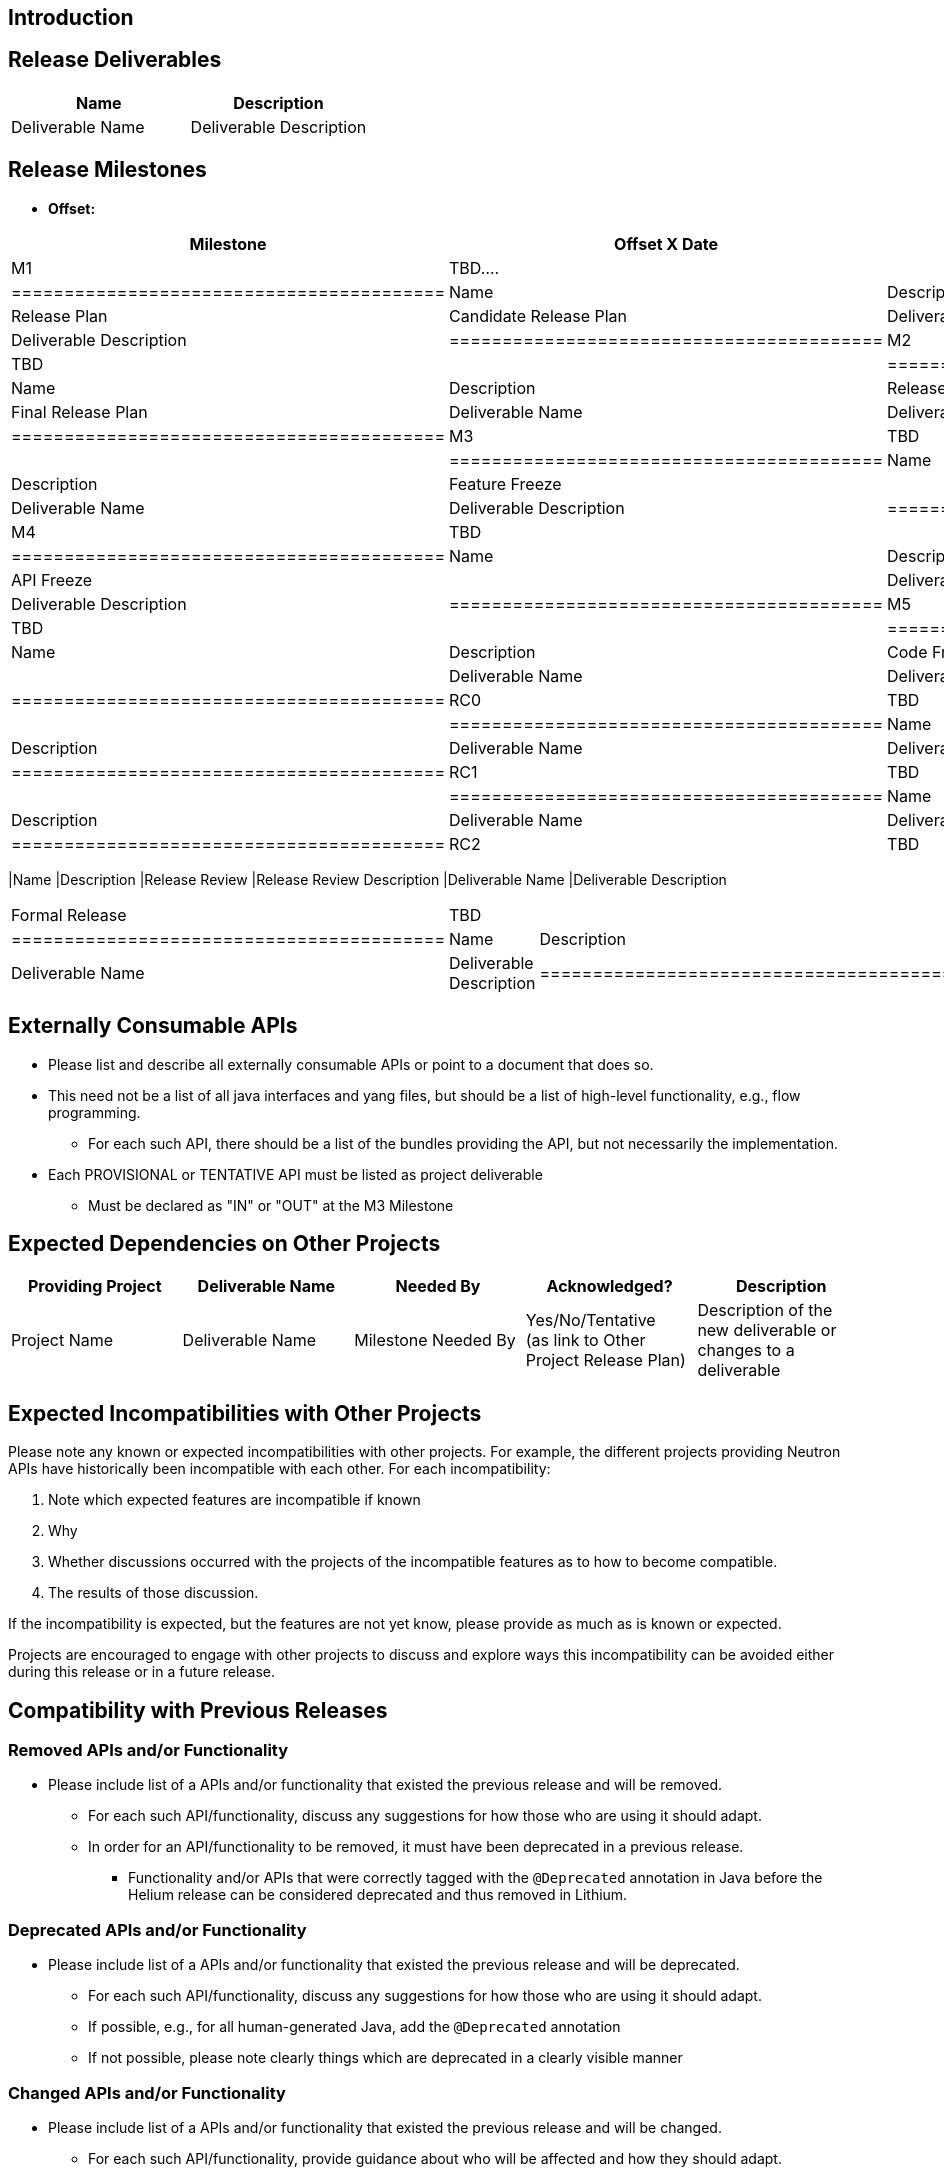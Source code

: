[[introduction]]
== Introduction

[[release-deliverables]]
== Release Deliverables

[cols=",",options="header",]
|=========================================
|Name |Description
|Deliverable Name |Deliverable Description
|=========================================

[[release-milestones]]
== Release Milestones

* *Offset:*

[cols=",,",options="header",]
|==========================================
|Milestone |Offset X Date |Deliverables
|M1 |TBD.... a|
[cols=",",options="header",]
|=========================================
|Name |Description
|Release Plan |Candidate Release Plan
|Deliverable Name |Deliverable Description
|=========================================

|M2 |TBD a|
[cols=",",options="header",]
|=========================================
|Name |Description
|Release Plan |Final Release Plan
|Deliverable Name |Deliverable Description
|=========================================

|M3 |TBD a|
[cols=",",options="header",]
|=========================================
|Name |Description
|Feature Freeze |
|Deliverable Name |Deliverable Description
|=========================================

|M4 |TBD a|
[cols=",",options="header",]
|=========================================
|Name |Description
|API Freeze |
|Deliverable Name |Deliverable Description
|=========================================

|M5 |TBD a|
[cols=",",options="header",]
|=========================================
|Name |Description
|Code Freeze |
|Deliverable Name |Deliverable Description
|=========================================

|RC0 |TBD a|
[cols=",",options="header",]
|=========================================
|Name |Description
|Deliverable Name |Deliverable Description
|=========================================

|RC1 |TBD a|
[cols=",",options="header",]
|=========================================
|Name |Description
|Deliverable Name |Deliverable Description
|=========================================

|RC2 |TBD a|
[cols=",",options="header",]
|==========================================
|Name |Description
|Release Review |Release Review Description
|Deliverable Name |Deliverable Description
|==========================================

|Formal Release |TBD a|
[cols=",",options="header",]
|=========================================
|Name |Description
|Deliverable Name |Deliverable Description
|=========================================

|==========================================

[[externally-consumable-apis]]
== Externally Consumable APIs

* Please list and describe all externally consumable APIs or point to a
document that does so.
* This need not be a list of all java interfaces and yang files, but
should be a list of high-level functionality, e.g., flow programming.
** For each such API, there should be a list of the bundles providing
the API, but not necessarily the implementation.
* Each PROVISIONAL or TENTATIVE API must be listed as project
deliverable
** Must be declared as "IN" or "OUT" at the M3 Milestone

[[expected-dependencies-on-other-projects]]
== Expected Dependencies on Other Projects

[cols=",,,,",options="header",]
|=======================================================================
|Providing Project |Deliverable Name |Needed By |Acknowledged?
|Description
|Project Name |Deliverable Name |Milestone Needed By |Yes/No/Tentative +
(as link to Other Project Release Plan) |Description of the new
deliverable or changes to a deliverable
|=======================================================================

[[expected-incompatibilities-with-other-projects]]
== Expected Incompatibilities with Other Projects

Please note any known or expected incompatibilities with other projects.
For example, the different projects providing Neutron APIs have
historically been incompatible with each other. For each
incompatibility:

1.  Note which expected features are incompatible if known
1.  Why
2.  Whether discussions occurred with the projects of the incompatible
features as to how to become compatible.
1.  The results of those discussion.

If the incompatibility is expected, but the features are not yet know,
please provide as much as is known or expected.

Projects are encouraged to engage with other projects to discuss and
explore ways this incompatibility can be avoided either during this
release or in a future release.

[[compatibility-with-previous-releases]]
== Compatibility with Previous Releases

[[removed-apis-andor-functionality]]
=== Removed APIs and/or Functionality

* Please include list of a APIs and/or functionality that existed the
previous release and will be removed.
** For each such API/functionality, discuss any suggestions for how
those who are using it should adapt.
** In order for an API/functionality to be removed, it must have been
deprecated in a previous release.
*** Functionality and/or APIs that were correctly tagged with the
`@Deprecated` annotation in Java before the Helium release can be
considered deprecated and thus removed in Lithium.

[[deprecated-apis-andor-functionality]]
=== Deprecated APIs and/or Functionality

* Please include list of a APIs and/or functionality that existed the
previous release and will be deprecated.
** For each such API/functionality, discuss any suggestions for how
those who are using it should adapt.
** If possible, e.g., for all human-generated Java, add the
`@Deprecated` annotation
** If not possible, please note clearly things which are deprecated in a
clearly visible manner

[[changed-apis-andor-functionality]]
=== Changed APIs and/or Functionality

* Please include list of a APIs and/or functionality that existed the
previous release and will be changed.
** For each such API/functionality, provide guidance about who will be
affected and how they should adapt.
** In general, project's should strive to be backward compatible with
the previous release and note what functionality will be removed by
deprecating it and noting that with the `@Deprecated` annotations
wherever possible.

[[themes-and-priorities]]
== Themes and Priorities

[[requests-from-other-projects]]
== Requests from Other Projects

For each API request, the requesting project should create an entry like
the example below.

[cols=",,,,",options="header",]
|=======================================================================
|Requesting Project |API Name |Needed By |Acknowledged? |Description
|XYZ Project |call_me |M4 |No |This is an example to request API
supported
|=======================================================================

After creating the entry, the requesting project should send an e-mail
to release@lists.opendaylight.org, and both projects' dev lists using
this template:

-----------------------------------------------------------------------
Subject: [REQUEST FOR NEW OR EXTENDED API] ${API name}

Note: This email is a request from ${requesting project} for a new or
extended API in ${providing project}.

API Name: ${API name}
Request: ${link to the request in the providing project's release plan}

Please let us know if you will be able to provide this new
functionality by the listed milestone. If you need clarifications or
help in providing the API, let us know so we can reach an agreement.

If you feel that providing this API is a bad idea regardless of where
the resources are coming from, please let us know why and ideally,
suggest and alternative.
-----------------------------------------------------------------------

[[example-request]]
=== Example Request

* *Requesting Project:*
* *Providing Project:*
* *Requested Deliverable Name:*
* *Needed Milestone:*
* *Requested Deliverable Description:*
* *Response:*
** *Description:*
** *Resources From:*
** *Link to Section in Requesting Project Release Plan:*
** *Link to Section in Providing Project Release Plan:*
* *Negotiation:*
**
**
**
**

[[test-tools-requirements]]
== Test Tools Requirements

* Please specify if the project will run System Test (ST) inside
OpenDaylight cloud
* In case affirmative please enumerate any test tool (mininet, etc...)
you think will be required for testing your project
** The goal is to start test tools installation in rackspace as soon as
possible
* In case negative be aware you will be required to provide System Test
(ST) reports upon any release creation (weekly Release, Release
Candidate, Formal Release, etc...)

[[other]]
== Other
